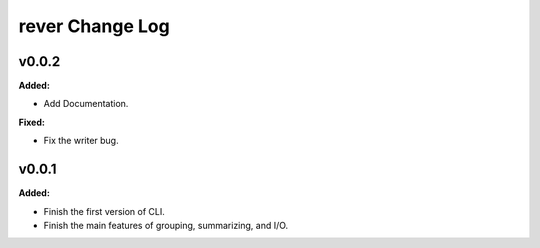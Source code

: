 ================
rever Change Log
================

.. current developments

v0.0.2
====================

**Added:**

* Add Documentation.

**Fixed:**

* Fix the writer bug.



v0.0.1
====================

**Added:**

* Finish the first version of CLI.

* Finish the main features of grouping, summarizing, and I/O.


